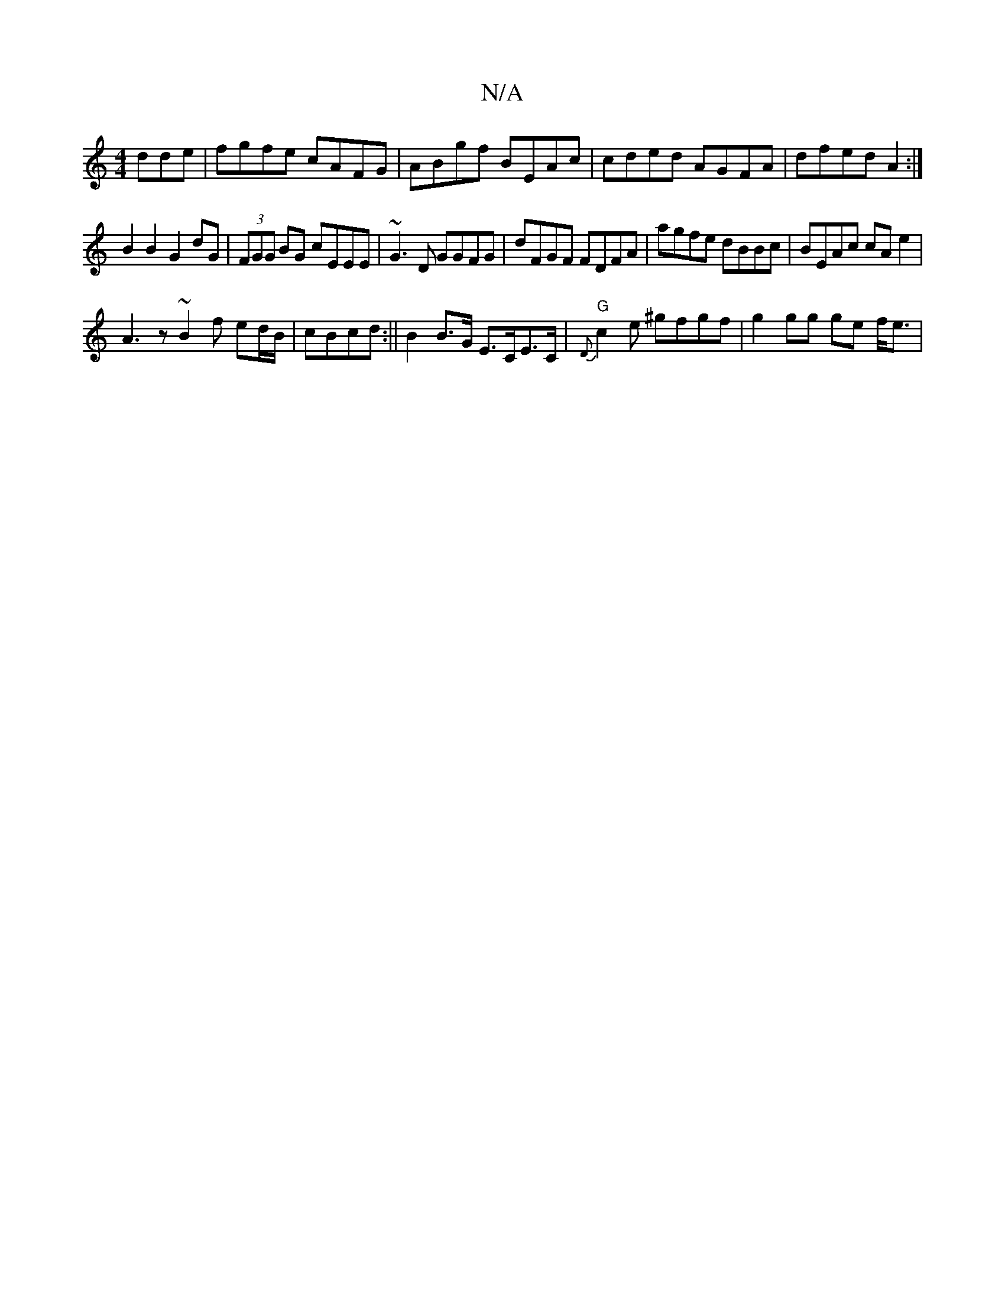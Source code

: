 X:1
T:N/A
M:4/4
R:N/A
K:Cmajor
dde | fgfe cAFG | ABgf BEAc | cded AGFA | dfed A2 :|
B2 B2 G2 dG | (3FGG BG cEEE|~G3D GGFG | dFGF FDFA | agfe dBBc | BEAc cAe2 |
A3 z ~B2 f ed/B/|cBcd :|| B2 B>G E>CE>C |"G"{D}c2 e ^gfgf|g2 gg ge f<e|